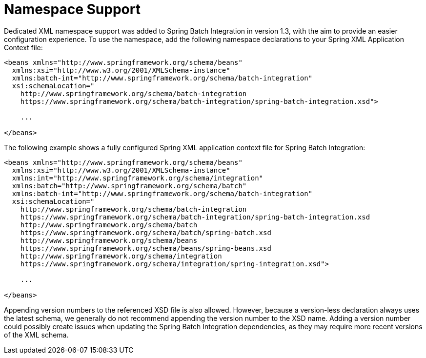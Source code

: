 [[namespace-support]]
= Namespace Support

Dedicated XML namespace support was added to Spring Batch Integration in version 1.3,
with the aim to provide an easier configuration
experience. To use the namespace, add the following
namespace declarations to your Spring XML Application Context
file:

[source, xml]
----
<beans xmlns="http://www.springframework.org/schema/beans"
  xmlns:xsi="http://www.w3.org/2001/XMLSchema-instance"
  xmlns:batch-int="http://www.springframework.org/schema/batch-integration"
  xsi:schemaLocation="
    http://www.springframework.org/schema/batch-integration
    https://www.springframework.org/schema/batch-integration/spring-batch-integration.xsd">

    ...

</beans>
----

The following example shows a fully configured Spring XML application context file for Spring
Batch Integration:

[source, xml]
----
<beans xmlns="http://www.springframework.org/schema/beans"
  xmlns:xsi="http://www.w3.org/2001/XMLSchema-instance"
  xmlns:int="http://www.springframework.org/schema/integration"
  xmlns:batch="http://www.springframework.org/schema/batch"
  xmlns:batch-int="http://www.springframework.org/schema/batch-integration"
  xsi:schemaLocation="
    http://www.springframework.org/schema/batch-integration
    https://www.springframework.org/schema/batch-integration/spring-batch-integration.xsd
    http://www.springframework.org/schema/batch
    https://www.springframework.org/schema/batch/spring-batch.xsd
    http://www.springframework.org/schema/beans
    https://www.springframework.org/schema/beans/spring-beans.xsd
    http://www.springframework.org/schema/integration
    https://www.springframework.org/schema/integration/spring-integration.xsd">

    ...

</beans>
----

Appending version numbers to the referenced XSD file is also
allowed. However, because a version-less declaration always uses the
latest schema, we generally do not recommend appending the version
number to the XSD name. Adding a version number
could possibly create issues when updating the Spring Batch
Integration dependencies, as they may require more recent versions
of the XML schema.


